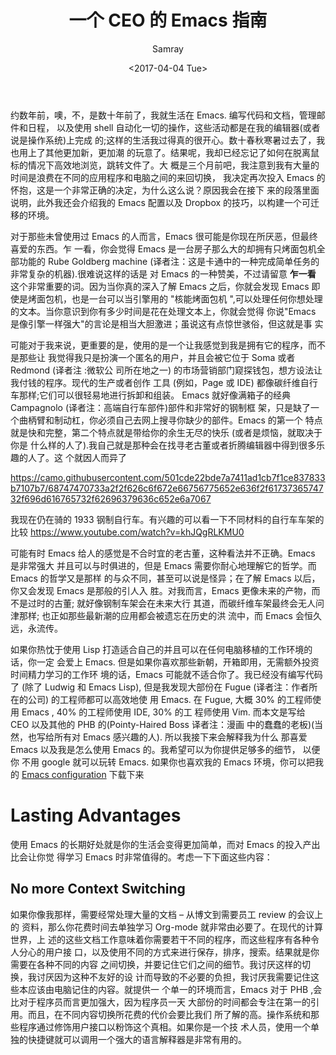 #+TITLE: 一个 CEO 的 Emacs 指南
#+URL: https://blog.fugue.co/2015-11-11-guide-to-emacs.html
#+AUTHOR: Samray
#+CATEGORY: emacs-common
#+DATE: <2017-04-04 Tue>
#+OPTIONS: ^:{}

约数年前，噢，不，是数十年前了，我就生活在 Emacs. 编写代码和文档，管理邮件和日程，
以及使用 shell 自动化一切的操作，这些活动都是在我的编辑器(或者说是操作系统)上完成
的;这样的生活我过得真的很开心。数十春秋寒暑过去了，我也用上了其他更加新，更加潮
的玩意了。结果呢，我却已经忘记了如何在脱离鼠标的情况下高效地浏览，跳转文件了。大
概是三个月前吧，我注意到我有大量的时间是浪费在不同的应用程序和电脑之间的来回切换，
我决定再次投入 Emacs 的怀抱，这是一个非常正确的决定，为什么这么说？原因我会在接下
来的段落里面说明，此外我还会介绍我的 Emacs 配置以及 Dropbox 的技巧，以构建一个可迁
移的环境。

对于那些未曾使用过 Emacs 的人而言，Emacs 很可能是你现在所厌恶，但最终喜爱的东西。乍
一看，你会觉得 Emacs 是一台房子那么大的却拥有只烤面包机全部功能的 Rube Goldberg
machine (译者注：这是卡通中的一种完成简单任务的非常复杂的机器).很难说这样的话是
对 Emacs 的一种赞美，不过请留意 *乍一看* 这个非常重要的词。因为当你真的深入了解
Emacs 之后，你就会发现 Emacs 即使是烤面包机，也是一台可以当引擎用的 "核能烤面包机
",可以处理任何你想处理的文本。当你意识到你有多少时间是花在处理文本上，你就会觉得
你说"Emacs 是像引擎一样强大"的言论是相当大胆激进；虽说这有点惊世骇俗，但这就是事
实

可能对于我来说，更重要的是，使用的是一个让我感觉到我是拥有它的程序，而不是那些让
我觉得我只是扮演一个匿名的用户，并且会被它位于 Soma 或者 Redmond (译者注 :微软公
司所在地之一) 的市场营销部门窥探钱包，想方设法让我付钱的程序。现代的生产或者创作
工具 (例如，Page 或 IDE) 都像碳纤维自行车那样;它们可以很轻易地进行拆卸和组装。
Emacs 就好像满箱子的经典 Campagnolo (译者注：高端自行车部件)部件和非常好的钢制框
架，只是缺了一个曲柄臂和制动杠，你必须自己去网上搜寻你缺少的部件。Emacs 的第一个
特点就是快和完整，第二个特点就是带给你的余生无尽的快乐 (或者是烦恼，就取决于你是
什么样的人了).我自己就是那种会在找寻老古董或者折腾编辑器中得到很多乐趣的人了。这
个就因人而异了

[[https://camo.githubusercontent.com/501cde22bde7a7411ad1cb7f1ce837833b7107b7/68747470733a2f2f626c6f672e66756775652e636f2f6173736574732f696d616765732f62696379636c652e6a7067]]

我现在仍在骑的 1933 钢制自行车。有兴趣的可以看一下不同材料的自行车车架的比较
[[https://www.youtube.com/watch?v=khJQgRLKMU0]]

可能有时 Emacs 给人的感觉是不合时宜的老古董，这种看法并不正确。Emacs 是非常强大
并且可以与时俱进的，但是 Emacs 需要你耐心地理解它的哲学。而 Emacs 的哲学又是那样
的与众不同，甚至可以说是怪异；在了解 Emacs 以后，你又会发现 Emacs 是那般的引人入
胜。对我而言，Emacs 更像未来的产物，而不是过时的古董; 就好像钢制车架会在未来大行
其道，而碳纤维车架最终会无人问津那样; 也正如那些最新潮的应用都会被遗忘在历史的洪
流中，而 Emacs 会恒久远，永流传。

如果你热忱于使用 Lisp 打造适合自己的并且可以在任何电脑移植的工作环境的话，你一定
会爱上 Emacs. 但是如果你喜欢那些新朝，开箱即用，无需额外投资时间精力学习的工作环
境的话，Emacs 可能就不适合你了。我已经没有编写代码了 (除了 Ludwig 和 Emacs
Lisp), 但是我发现大部份在 Fugue (译者注：作者所在的公司) 的工程师都可以高效地使
用 Emacs. 在 Fugue, 大概 30% 的工程师使用 Emacs , 40% 的工程师使用 IDE, 30% 的工
程师使用 Vim. 而本文是写给 CEO 以及其他的 PHB 的(Pointy-Haired Boss 译者注：漫画
中的蠢蠢的老板)(当然，也写给所有对 Emacs 感兴趣的人). 所以我接下来会解释我为什么
那喜爱 Emacs 以及我是怎么使用 Emacs 的。我希望可以为你提供足够多的细节， 以便你
不用 google 就可以玩转 Emacs. 如果你也喜欢我的 Emacs 环境，你可以把我的 [[https://blog.fugue.co/2015-11-11-guide-to-emacs.html?hmsr=toutiao.io&utm_medium=toutiao.io&utm_source=toutiao.io#download][Emacs
configuration]] 下载下来
* Lasting Advantages
  使用 Emacs 的长期好处就是你的生活会变得更加简单，而对 Emacs 的投入产出比会让你觉
  得学习 Emacs 时非常值得的。考虑一下下面这些内容：
** No more Context Switching
   如果你像我那样，需要经常处理大量的文档 -- 从博文到需要员工 review 的会议上的
   资料，那么你花费时间去单独学习 Org-mode 就非常由必要了。在现代的计算世界，上
   述的这些文档工作意味着你需要若干不同的程序，而这些程序有各种令人分心的用户接
   口，以及使用不同的方式来进行保存，排序，搜索。结果就是你需要在各种不同的内容
   之间切换，并要记住它们之间的细节。我讨厌这样的切换，我讨厌因为这种不友好的设
   计而导致的不必要的负担，我讨厌我需要记住这些本应该由电脑记住的内容。就提供一
   个单一的环境而言，Emacs 对于 PHB ,会比对于程序员而言更加强大，因为程序员一天
   大部份的时间都会专注在第一的引用。而且，在不同内容切换所花费的代价会要比我们
   所了解的高。操作系统和那些程序通过修饰用户接口以粉饰这个真相。如果你是一个技
   术人员，使用一个单独的快捷键就可以调用一个强大的语言解释器是非常有用的。


